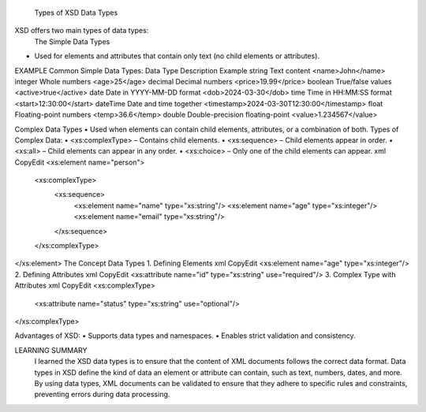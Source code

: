 
  Types of XSD Data Types
XSD offers two main types of data types:
 The Simple Data Types
•	Used for elements and attributes that contain only text (no child elements or attributes).
EXAMPLE 
Common Simple Data Types:
Data Type	Description	Example
string	Text content	<name>John</name>
integer	Whole numbers	<age>25</age>
decimal	Decimal numbers	<price>19.99</price>
boolean	True/false values	<active>true</active>
date	Date in YYYY-MM-DD format	<dob>2024-03-30</dob>
time	Time in HH:MM:SS format	<start>12:30:00</start>
dateTime	Date and time together	<timestamp>2024-03-30T12:30:00</timestamp>
float	Floating-point numbers	<temp>36.6</temp>
double	Double-precision floating-point	<value>1.234567</value>

Complex Data Types
•	Used when elements can contain child elements, attributes, or a combination of both.
Types of Complex Data:
•	<xs:complexType> – Contains child elements.
•	<xs:sequence> – Child elements appear in order.
•	<xs:all> – Child elements can appear in any order.
•	<xs:choice> – Only one of the child elements can appear.
xml
CopyEdit
<xs:element name="person">
  <xs:complexType>
    <xs:sequence>
      <xs:element name="name" type="xs:string"/>
      <xs:element name="age" type="xs:integer"/>
      <xs:element name="email" type="xs:string"/>
    </xs:sequence>
  </xs:complexType>
</xs:element>
The Concept Data Types
1.	Defining Elements
xml
CopyEdit
<xs:element name="age" type="xs:integer"/>
2.	Defining Attributes
xml
CopyEdit
<xs:attribute name="id" type="xs:string" use="required"/>
3.	Complex Type with Attributes
xml
CopyEdit
<xs:complexType>
  <xs:attribute name="status" type="xs:string" use="optional"/>
</xs:complexType>


Advantages of XSD:
•	Supports data types and namespaces.
•	Enables strict validation and consistency.



LEARNING SUMMARY
 I learned the XSD data types is to ensure that the content of XML documents follows the correct data format. Data types in XSD define the kind of data an element or attribute can contain, such as text, numbers, dates, and more. By using data types, XML documents can be validated to ensure that they adhere to specific rules and constraints, preventing errors during data processing.



